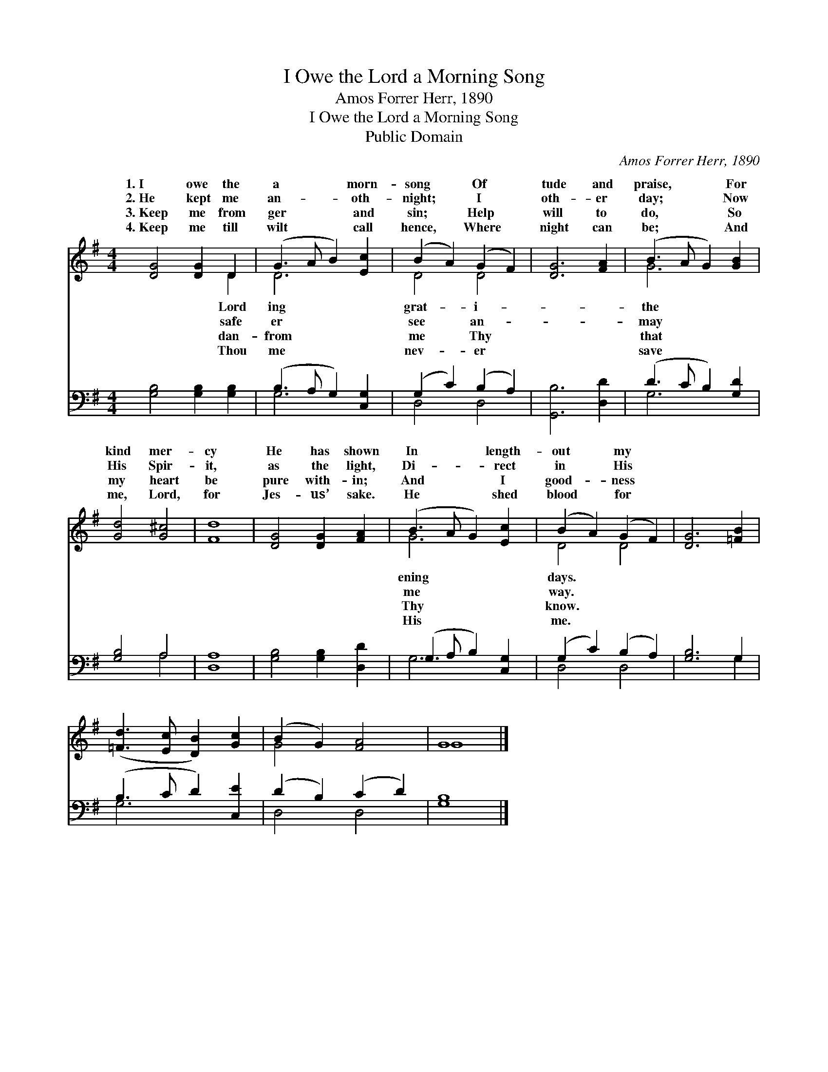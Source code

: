 X:1
T:I Owe the Lord a Morning Song
T:Amos Forrer Herr, 1890
T:I Owe the Lord a Morning Song
T:Public Domain
C:Amos Forrer Herr, 1890
Z:Public Domain
%%score ( 1 2 ) ( 3 4 )
L:1/8
M:4/4
K:G
V:1 treble 
V:2 treble 
V:3 bass 
V:4 bass 
V:1
 [DG]4 [DG]2 D2 | (G3 A B2) [Ec]2 | (B2 A2) (G2 F2) | [DG]6 [FA]2 | (B3 A G2) [GB]2 | %5
w: 1.~I owe the|a * * morn-|song * Of *|tude and|praise, * * For|
w: 2.~He kept me|an- * * oth-|night; * I *|oth- er|day; * * Now|
w: 3.~Keep me from|ger * * and|sin; * Help *|will to|do, * * So|
w: 4.~Keep me till|wilt * * call|hence, * Where *|night can|be; * * And|
 [Gd]4 [G^c]4 | [Fd]8 | [DG]4 [DG]2 [FA]2 | (B3 A G2) [Ec]2 | (B2 A2) (G2 F2) | [DG]6 [=FB]2 | %11
w: kind mer-|cy|He has shown|In * * length-|out * my *||
w: His Spir-|it,|as the light,|Di- * * rect|in * His *||
w: my heart|be|pure with- in;|And * * I|good- * ness *||
w: me, Lord,|for|Jes- us’ sake.|He * * shed|blood * for *||
 ([=Fd]3 [Ec] [DB]2) [Gc]2 | (B2 G2) [FA]4 | G8 |] %14
w: |||
w: |||
w: |||
w: |||
V:2
 x6 D2 | D6 x2 | D4 D4 | x8 | G6 x2 | x8 | x8 | x8 | G6 x2 | D4 D4 | x8 | x8 | G4 x4 | G8 |] %14
w: Lord|ing|grat- i-||the||||ening|days. *|||||
w: safe|er|see an-||may||||me|way. *|||||
w: dan-|from|me Thy||that||||Thy|know. *|||||
w: Thou|me|nev- er||save||||His|me. *|||||
V:3
 [G,B,]4 [G,B,]2 [G,B,]2 | (B,3 A, G,2) [C,G,]2 | (G,2 C2) (B,2 A,2) | [G,,B,]6 [D,D]2 | %4
 (D3 C B,2) [G,D]2 | [G,B,]4 A,4 | [D,A,]8 | [G,B,]4 [G,B,]2 [D,D]2 | (G,3 A, B,2) [C,G,]2 | %9
 (G,2 C2) (B,2 A,2) | [G,B,]6 G,2 | (B,3 C D2) [C,E]2 | (D2 B,2) (C2 D2) | [G,B,]8 |] %14
V:4
 x8 | G,6 x2 | D,4 D,4 | x8 | G,6 x2 | x4 A,4 | x8 | x8 | G,6 x2 | D,4 D,4 | x6 G,2 | G,6 x2 | %12
 D,4 D,4 | x8 |] %14

